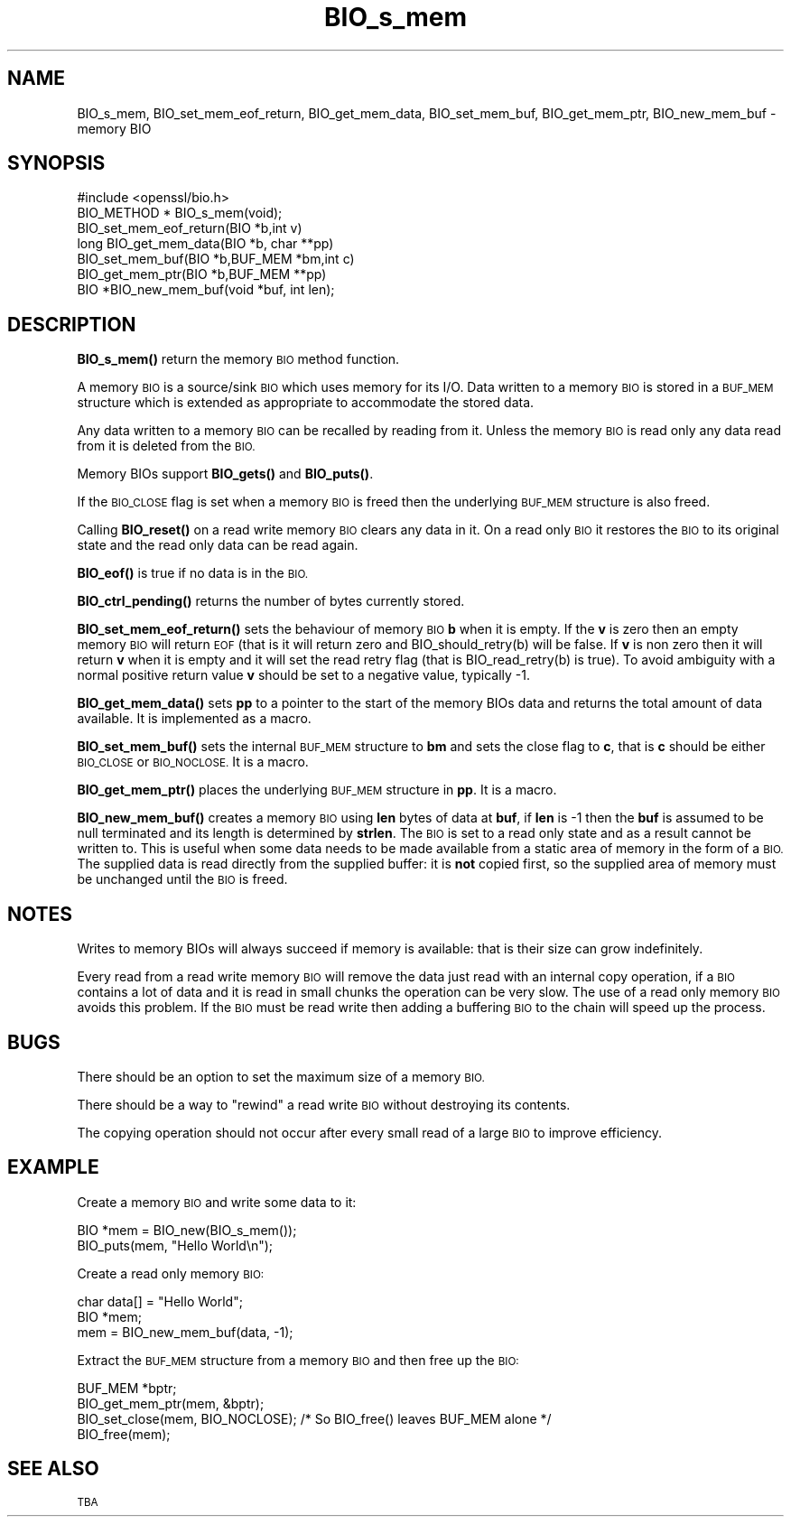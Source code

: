 .\" Automatically generated by Pod::Man 4.10 (Pod::Simple 3.35)
.\"
.\" Standard preamble:
.\" ========================================================================
.de Sp \" Vertical space (when we can't use .PP)
.if t .sp .5v
.if n .sp
..
.de Vb \" Begin verbatim text
.ft CW
.nf
.ne \\$1
..
.de Ve \" End verbatim text
.ft R
.fi
..
.\" Set up some character translations and predefined strings.  \*(-- will
.\" give an unbreakable dash, \*(PI will give pi, \*(L" will give a left
.\" double quote, and \*(R" will give a right double quote.  \*(C+ will
.\" give a nicer C++.  Capital omega is used to do unbreakable dashes and
.\" therefore won't be available.  \*(C` and \*(C' expand to `' in nroff,
.\" nothing in troff, for use with C<>.
.tr \(*W-
.ds C+ C\v'-.1v'\h'-1p'\s-2+\h'-1p'+\s0\v'.1v'\h'-1p'
.ie n \{\
.    ds -- \(*W-
.    ds PI pi
.    if (\n(.H=4u)&(1m=24u) .ds -- \(*W\h'-12u'\(*W\h'-12u'-\" diablo 10 pitch
.    if (\n(.H=4u)&(1m=20u) .ds -- \(*W\h'-12u'\(*W\h'-8u'-\"  diablo 12 pitch
.    ds L" ""
.    ds R" ""
.    ds C` ""
.    ds C' ""
'br\}
.el\{\
.    ds -- \|\(em\|
.    ds PI \(*p
.    ds L" ``
.    ds R" ''
.    ds C`
.    ds C'
'br\}
.\"
.\" Escape single quotes in literal strings from groff's Unicode transform.
.ie \n(.g .ds Aq \(aq
.el       .ds Aq '
.\"
.\" If the F register is >0, we'll generate index entries on stderr for
.\" titles (.TH), headers (.SH), subsections (.SS), items (.Ip), and index
.\" entries marked with X<> in POD.  Of course, you'll have to process the
.\" output yourself in some meaningful fashion.
.\"
.\" Avoid warning from groff about undefined register 'F'.
.de IX
..
.nr rF 0
.if \n(.g .if rF .nr rF 1
.if (\n(rF:(\n(.g==0)) \{\
.    if \nF \{\
.        de IX
.        tm Index:\\$1\t\\n%\t"\\$2"
..
.        if !\nF==2 \{\
.            nr % 0
.            nr F 2
.        \}
.    \}
.\}
.rr rF
.\"
.\" Accent mark definitions (@(#)ms.acc 1.5 88/02/08 SMI; from UCB 4.2).
.\" Fear.  Run.  Save yourself.  No user-serviceable parts.
.    \" fudge factors for nroff and troff
.if n \{\
.    ds #H 0
.    ds #V .8m
.    ds #F .3m
.    ds #[ \f1
.    ds #] \fP
.\}
.if t \{\
.    ds #H ((1u-(\\\\n(.fu%2u))*.13m)
.    ds #V .6m
.    ds #F 0
.    ds #[ \&
.    ds #] \&
.\}
.    \" simple accents for nroff and troff
.if n \{\
.    ds ' \&
.    ds ` \&
.    ds ^ \&
.    ds , \&
.    ds ~ ~
.    ds /
.\}
.if t \{\
.    ds ' \\k:\h'-(\\n(.wu*8/10-\*(#H)'\'\h"|\\n:u"
.    ds ` \\k:\h'-(\\n(.wu*8/10-\*(#H)'\`\h'|\\n:u'
.    ds ^ \\k:\h'-(\\n(.wu*10/11-\*(#H)'^\h'|\\n:u'
.    ds , \\k:\h'-(\\n(.wu*8/10)',\h'|\\n:u'
.    ds ~ \\k:\h'-(\\n(.wu-\*(#H-.1m)'~\h'|\\n:u'
.    ds / \\k:\h'-(\\n(.wu*8/10-\*(#H)'\z\(sl\h'|\\n:u'
.\}
.    \" troff and (daisy-wheel) nroff accents
.ds : \\k:\h'-(\\n(.wu*8/10-\*(#H+.1m+\*(#F)'\v'-\*(#V'\z.\h'.2m+\*(#F'.\h'|\\n:u'\v'\*(#V'
.ds 8 \h'\*(#H'\(*b\h'-\*(#H'
.ds o \\k:\h'-(\\n(.wu+\w'\(de'u-\*(#H)/2u'\v'-.3n'\*(#[\z\(de\v'.3n'\h'|\\n:u'\*(#]
.ds d- \h'\*(#H'\(pd\h'-\w'~'u'\v'-.25m'\f2\(hy\fP\v'.25m'\h'-\*(#H'
.ds D- D\\k:\h'-\w'D'u'\v'-.11m'\z\(hy\v'.11m'\h'|\\n:u'
.ds th \*(#[\v'.3m'\s+1I\s-1\v'-.3m'\h'-(\w'I'u*2/3)'\s-1o\s+1\*(#]
.ds Th \*(#[\s+2I\s-2\h'-\w'I'u*3/5'\v'-.3m'o\v'.3m'\*(#]
.ds ae a\h'-(\w'a'u*4/10)'e
.ds Ae A\h'-(\w'A'u*4/10)'E
.    \" corrections for vroff
.if v .ds ~ \\k:\h'-(\\n(.wu*9/10-\*(#H)'\s-2\u~\d\s+2\h'|\\n:u'
.if v .ds ^ \\k:\h'-(\\n(.wu*10/11-\*(#H)'\v'-.4m'^\v'.4m'\h'|\\n:u'
.    \" for low resolution devices (crt and lpr)
.if \n(.H>23 .if \n(.V>19 \
\{\
.    ds : e
.    ds 8 ss
.    ds o a
.    ds d- d\h'-1'\(ga
.    ds D- D\h'-1'\(hy
.    ds th \o'bp'
.    ds Th \o'LP'
.    ds ae ae
.    ds Ae AE
.\}
.rm #[ #] #H #V #F C
.\" ========================================================================
.\"
.IX Title "BIO_s_mem 3"
.TH BIO_s_mem 3 "2015-07-09" "1.0.2d" "OpenSSL"
.\" For nroff, turn off justification.  Always turn off hyphenation; it makes
.\" way too many mistakes in technical documents.
.if n .ad l
.nh
.SH "NAME"
BIO_s_mem, BIO_set_mem_eof_return, BIO_get_mem_data, BIO_set_mem_buf,
BIO_get_mem_ptr, BIO_new_mem_buf \- memory BIO
.SH "SYNOPSIS"
.IX Header "SYNOPSIS"
.Vb 1
\& #include <openssl/bio.h>
\&
\& BIO_METHOD *   BIO_s_mem(void);
\&
\& BIO_set_mem_eof_return(BIO *b,int v)
\& long BIO_get_mem_data(BIO *b, char **pp)
\& BIO_set_mem_buf(BIO *b,BUF_MEM *bm,int c)
\& BIO_get_mem_ptr(BIO *b,BUF_MEM **pp)
\&
\& BIO *BIO_new_mem_buf(void *buf, int len);
.Ve
.SH "DESCRIPTION"
.IX Header "DESCRIPTION"
\&\fBBIO_s_mem()\fR return the memory \s-1BIO\s0 method function.
.PP
A memory \s-1BIO\s0 is a source/sink \s-1BIO\s0 which uses memory for its I/O. Data
written to a memory \s-1BIO\s0 is stored in a \s-1BUF_MEM\s0 structure which is extended
as appropriate to accommodate the stored data.
.PP
Any data written to a memory \s-1BIO\s0 can be recalled by reading from it.
Unless the memory \s-1BIO\s0 is read only any data read from it is deleted from
the \s-1BIO.\s0
.PP
Memory BIOs support \fBBIO_gets()\fR and \fBBIO_puts()\fR.
.PP
If the \s-1BIO_CLOSE\s0 flag is set when a memory \s-1BIO\s0 is freed then the underlying
\&\s-1BUF_MEM\s0 structure is also freed.
.PP
Calling \fBBIO_reset()\fR on a read write memory \s-1BIO\s0 clears any data in it. On a
read only \s-1BIO\s0 it restores the \s-1BIO\s0 to its original state and the read only
data can be read again.
.PP
\&\fBBIO_eof()\fR is true if no data is in the \s-1BIO.\s0
.PP
\&\fBBIO_ctrl_pending()\fR returns the number of bytes currently stored.
.PP
\&\fBBIO_set_mem_eof_return()\fR sets the behaviour of memory \s-1BIO\s0 \fBb\fR when it is
empty. If the \fBv\fR is zero then an empty memory \s-1BIO\s0 will return \s-1EOF\s0 (that is
it will return zero and BIO_should_retry(b) will be false. If \fBv\fR is non
zero then it will return \fBv\fR when it is empty and it will set the read retry
flag (that is BIO_read_retry(b) is true). To avoid ambiguity with a normal
positive return value \fBv\fR should be set to a negative value, typically \-1.
.PP
\&\fBBIO_get_mem_data()\fR sets \fBpp\fR to a pointer to the start of the memory BIOs data
and returns the total amount of data available. It is implemented as a macro.
.PP
\&\fBBIO_set_mem_buf()\fR sets the internal \s-1BUF_MEM\s0 structure to \fBbm\fR and sets the
close flag to \fBc\fR, that is \fBc\fR should be either \s-1BIO_CLOSE\s0 or \s-1BIO_NOCLOSE.\s0
It is a macro.
.PP
\&\fBBIO_get_mem_ptr()\fR places the underlying \s-1BUF_MEM\s0 structure in \fBpp\fR. It is
a macro.
.PP
\&\fBBIO_new_mem_buf()\fR creates a memory \s-1BIO\s0 using \fBlen\fR bytes of data at \fBbuf\fR,
if \fBlen\fR is \-1 then the \fBbuf\fR is assumed to be null terminated and its
length is determined by \fBstrlen\fR. The \s-1BIO\s0 is set to a read only state and
as a result cannot be written to. This is useful when some data needs to be
made available from a static area of memory in the form of a \s-1BIO.\s0 The
supplied data is read directly from the supplied buffer: it is \fBnot\fR copied
first, so the supplied area of memory must be unchanged until the \s-1BIO\s0 is freed.
.SH "NOTES"
.IX Header "NOTES"
Writes to memory BIOs will always succeed if memory is available: that is
their size can grow indefinitely.
.PP
Every read from a read write memory \s-1BIO\s0 will remove the data just read with
an internal copy operation, if a \s-1BIO\s0 contains a lot of data and it is
read in small chunks the operation can be very slow. The use of a read only
memory \s-1BIO\s0 avoids this problem. If the \s-1BIO\s0 must be read write then adding
a buffering \s-1BIO\s0 to the chain will speed up the process.
.SH "BUGS"
.IX Header "BUGS"
There should be an option to set the maximum size of a memory \s-1BIO.\s0
.PP
There should be a way to \*(L"rewind\*(R" a read write \s-1BIO\s0 without destroying
its contents.
.PP
The copying operation should not occur after every small read of a large \s-1BIO\s0
to improve efficiency.
.SH "EXAMPLE"
.IX Header "EXAMPLE"
Create a memory \s-1BIO\s0 and write some data to it:
.PP
.Vb 2
\& BIO *mem = BIO_new(BIO_s_mem());
\& BIO_puts(mem, "Hello World\en");
.Ve
.PP
Create a read only memory \s-1BIO:\s0
.PP
.Vb 3
\& char data[] = "Hello World";
\& BIO *mem;
\& mem = BIO_new_mem_buf(data, \-1);
.Ve
.PP
Extract the \s-1BUF_MEM\s0 structure from a memory \s-1BIO\s0 and then free up the \s-1BIO:\s0
.PP
.Vb 4
\& BUF_MEM *bptr;
\& BIO_get_mem_ptr(mem, &bptr);
\& BIO_set_close(mem, BIO_NOCLOSE); /* So BIO_free() leaves BUF_MEM alone */
\& BIO_free(mem);
.Ve
.SH "SEE ALSO"
.IX Header "SEE ALSO"
\&\s-1TBA\s0
